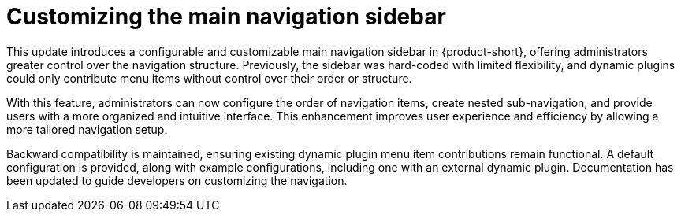 [id="enhancement-rhidp-3064"]
= Customizing the main navigation sidebar

This update introduces a configurable and customizable main navigation sidebar in {product-short}, offering administrators greater control over the navigation structure. Previously, the sidebar was hard-coded with limited flexibility, and dynamic plugins could only contribute menu items without control over their order or structure.

With this feature, administrators can now configure the order of navigation items, create nested sub-navigation, and provide users with a more organized and intuitive interface. This enhancement improves user experience and efficiency by allowing a more tailored navigation setup.

Backward compatibility is maintained, ensuring existing dynamic plugin menu item contributions remain functional. A default configuration is provided, along with example configurations, including one with an external dynamic plugin. Documentation has been updated to guide developers on customizing the navigation.

// .Additional resources
// * link:https://issues.redhat.com/browse/RHIDP-3064[RHIDP-3064]
